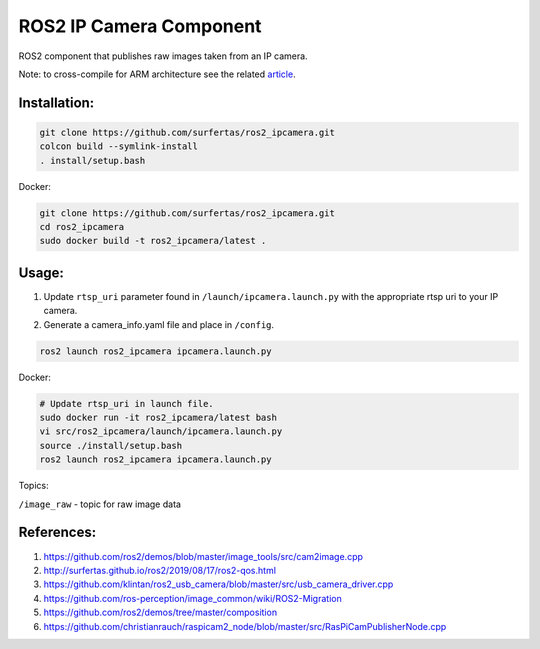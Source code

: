 ROS2 IP Camera Component
====

.. raw:: html

    <a href='https://www.korabo.io/checkout-page/5e2c4727d31a7a00290de877/5e23f0b31b70f70022ff5933'>
        <img src='https://img.shields.io/badge/Korabo-donate-blue' alt='donate'>
    </a>

ROS2 component that publishes raw images taken from an IP camera.

Note: to cross-compile for ARM architecture see the related article_.

.. _article: http://surfertas.github.io/ros2/cross-compile/2019/10/14/crosscompile.html

Installation:
----

.. code:: bash

  git clone https://github.com/surfertas/ros2_ipcamera.git
  colcon build --symlink-install
  . install/setup.bash

Docker:

.. code:: bash

  git clone https://github.com/surfertas/ros2_ipcamera.git
  cd ros2_ipcamera
  sudo docker build -t ros2_ipcamera/latest .

Usage:
----

1. Update ``rtsp_uri`` parameter found in ``/launch/ipcamera.launch.py`` with the appropriate rtsp uri to your IP camera.
2. Generate a camera_info.yaml file and place in ``/config``.


.. code:: bash

  ros2 launch ros2_ipcamera ipcamera.launch.py

Docker:

.. code:: bash

  # Update rtsp_uri in launch file.
  sudo docker run -it ros2_ipcamera/latest bash
  vi src/ros2_ipcamera/launch/ipcamera.launch.py
  source ./install/setup.bash
  ros2 launch ros2_ipcamera ipcamera.launch.py

Topics:

``/image_raw`` - topic for raw image data

References:
----
1. https://github.com/ros2/demos/blob/master/image_tools/src/cam2image.cpp
2. http://surfertas.github.io/ros2/2019/08/17/ros2-qos.html
3. https://github.com/klintan/ros2_usb_camera/blob/master/src/usb_camera_driver.cpp
4. https://github.com/ros-perception/image_common/wiki/ROS2-Migration
5. https://github.com/ros2/demos/tree/master/composition
6. https://github.com/christianrauch/raspicam2_node/blob/master/src/RasPiCamPublisherNode.cpp
